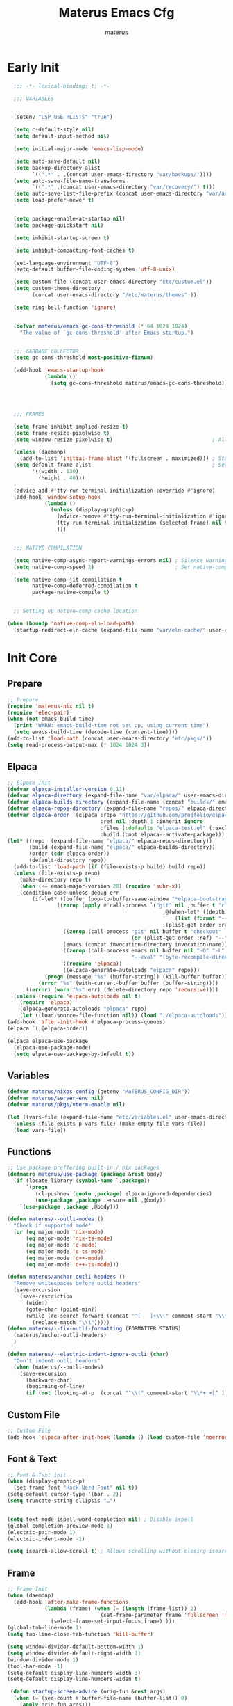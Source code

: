 #+TITLE: Materus Emacs Cfg
#+AUTHOR: materus
#+DESCRIPTION: materus emacs configuration
#+STARTUP: overview
#+PROPERTY: header-args :tangle no :noweb yes
#+OPTIONS: \n:t
#+auto_tangle: t

* Table of Contents    :noexport:TOC_3:
- [[#early-init][Early Init]]
- [[#init-core][Init Core]]
  - [[#prepare][Prepare]]
  - [[#elpaca][Elpaca]]
  - [[#variables][Variables]]
  - [[#functions][Functions]]
  - [[#custom-file][Custom File]]
  - [[#font--text][Font & Text]]
  - [[#frame][Frame]]
  - [[#mouse][Mouse]]
- [[#packages--settings][Packages & Settings]]
  - [[#visual][Visual]]
    - [[#theme][Theme]]
    - [[#rainbow-mode][Rainbow mode]]
    - [[#delimiters][Delimiters]]
    - [[#modeline][Modeline]]
    - [[#dashboard][Dashboard]]
    - [[#highlight-indent-guides][Highlight Indent Guides]]
    - [[#outli][Outli]]
    - [[#visual-replace][Visual Replace]]
  - [[#terminal][Terminal]]
    - [[#eat][Eat]]
    - [[#vterm][Vterm]]
  - [[#navigation-and-completion][Navigation and Completion]]
    - [[#minibuffer-orderless-vertico-marginalia-consult][minibuffer (orderless, vertico, marginalia, consult)]]
    - [[#code-completion-cape-corfu][Code completion (Cape, corfu)]]
    - [[#dirvish][Dirvish]]
    - [[#treemacs][Treemacs]]
  - [[#programming][Programming]]
    - [[#general][General]]
    - [[#snippets][Snippets]]
    - [[#cc][C/C++]]
    - [[#java][Java]]
    - [[#python][Python]]
    - [[#nix][Nix]]
    - [[#lisp--scheme][Lisp / Scheme]]
    - [[#shell][Shell]]
  - [[#version-control][Version Control]]
    - [[#diff-highlight][Diff Highlight]]
    - [[#magit][Magit]]
    - [[#git-timemachine][Git Timemachine]]
  - [[#notes--organization][Notes & Organization]]
    - [[#org-mode][Org Mode]]
  - [[#other--misc][Other & Misc]]
    - [[#undo-tree][Undo-tree]]
    - [[#which-key][which-key]]
    - [[#projectile][projectile]]
    - [[#perspective][Perspective]]
    - [[#elcord][Elcord]]
    - [[#drag-stuff][drag-stuff]]
    - [[#popper][popper]]
    - [[#visual-fill-column][visual-fill-column]]
    - [[#so-long][so-long]]
    - [[#vlf][vlf]]
    - [[#crux][crux]]
    - [[#no-littering][No Littering]]
  - [[#libraries][Libraries]]
    - [[#nerd-icons][Nerd Icons]]
    - [[#svg-lib][SVG Lib]]
    - [[#transient][Transient]]
- [[#keybindings][Keybindings]]
- [[#final-code][Final Code]]
- [[#links][Links]]
- [[#tests][Tests]]
- [[#archive][Archive]]
  - [[#navigation-and-completion-1][Navigation and completion]]
    - [[#helm][HELM]]
    - [[#comapny][Comapny]]

* Early Init
#+begin_src emacs-lisp :tangle (expand-file-name "early-init.el" user-emacs-directory) :noweb-ref early-init
  ;;; -*- lexical-binding: t; -*-
    
  ;;; VARIABLES


  (setenv "LSP_USE_PLISTS" "true")                                                          ; Make lsp-mode use plists

  (setq c-default-style nil)                                                                ; Clear default styles for languages, will set them up later
  (setq default-input-method nil)                                                           ; Disable default input method, I'm not using them anyway so far

  (setq initial-major-mode 'emacs-lisp-mode)                                              

  (setq auto-save-default nil)                                                              ; TODO: configure auto saves, disable for now
  (setq backup-directory-alist
        `((".*" . ,(concat user-emacs-directory "var/backups/"))))                          ; Set backup location
  (setq auto-save-file-name-transforms
        `((".*" ,(concat user-emacs-directory "var/recovery/") t)))                         ; Set auto-save location  
  (setq auto-save-list-file-prefix (concat user-emacs-directory "var/auto-save/sessions/")) ; Set auto-save-list location
  (setq load-prefer-newer t)                                                                ; Prefer newer files to load


  (setq package-enable-at-startup nil)                                                       
  (setq package-quickstart nil)                                                             ; Disable package quickstart

  (setq inhibit-startup-screen t)

  (setq inhibit-compacting-font-caches t)                                                   ; Don't compact fonts

  (set-language-environment "UTF-8")                                                        ; Use UTF-8
  (setq-default buffer-file-coding-system 'utf-8-unix)

  (setq custom-file (concat user-emacs-directory "etc/custom.el"))                          ; Set custom file location, don't want clutter in main directory
  (setq custom-theme-directory
        (concat user-emacs-directory "/etc/materus/themes" ))                               ; Set custom themes location

  (setq ring-bell-function 'ignore)                                                         ; Disable bell


  (defvar materus/emacs-gc-cons-threshold (* 64 1024 1024)
    "The value of `gc-cons-threshold' after Emacs startup.")                                ; Define after init garbage collector threshold


  ;;; GARBAGE COLLECTOR 
  (setq gc-cons-threshold most-positive-fixnum)                                             ; Set `gc-cons-threshold' so it won't collectect during initialization 

  (add-hook 'emacs-startup-hook
            (lambda ()
              (setq gc-cons-threshold materus/emacs-gc-cons-threshold)))                    ; Set `gc-cons-threshold' to desired value after startup




  ;;; FRAMES

  (setq frame-inhibit-implied-resize t)
  (setq frame-resize-pixelwise t)
  (setq window-resize-pixelwise t)                                ; Allow pixelwise resizing of window and frame

  (unless (daemonp)
    (add-to-list 'initial-frame-alist '(fullscreen . maximized))) ; Start first frame maximized if not running as daemon, daemon frame are set up later in config
  (setq default-frame-alist                                       ; Set default size for frames
        '((width . 130)   
          (height . 40)))                 

  (advice-add #'tty-run-terminal-initialization :override #'ignore)
  (add-hook 'window-setup-hook
            (lambda ()
              (unless (display-graphic-p)
                (advice-remove #'tty-run-terminal-initialization #'ignore) 
                (tty-run-terminal-initialization (selected-frame) nil t)
                )))


  ;;; NATIVE COMPILATION

  (setq native-comp-async-report-warnings-errors nil) ; Silence warnings
  (setq native-comp-speed 2)                          ; Set native-comp speed

  (setq native-comp-jit-compilation t
        native-comp-deferred-compilation t 
        package-native-compile t)


  ;; Setting up native-comp cache location

(when (boundp 'native-comp-eln-load-path)
  (startup-redirect-eln-cache (expand-file-name "var/eln-cache/" user-emacs-directory)))
#+end_src

* Init Core
:PROPERTIES:
:header-args: :tangle no 
:END:
** Prepare
#+begin_src emacs-lisp :noweb-ref init
  ;; Prepare
  (require 'materus-nix nil t)
  (require 'elec-pair)
  (when (not emacs-build-time)
    (print "WARN: emacs-build-time not set up, using current time")
    (setq emacs-build-time (decode-time (current-time))))
  (add-to-list 'load-path (concat user-emacs-directory "etc/pkgs/"))                ; Extra load path for packages  
  (setq read-process-output-max (* 1024 1024 3))

#+END_src
** Elpaca
#+begin_src emacs-lisp :noweb-ref init-elpaca
  ;; Elpaca Init
  (defvar elpaca-installer-version 0.11)
  (defvar elpaca-directory (expand-file-name "var/elpaca/" user-emacs-directory))
  (defvar elpaca-builds-directory (expand-file-name (concat "builds/" emacs-version "/") elpaca-directory))
  (defvar elpaca-repos-directory (expand-file-name "repos/" elpaca-directory))
  (defvar elpaca-order '(elpaca :repo "https://github.com/progfolio/elpaca.git"
                                :ref nil :depth 1 :inherit ignore
                                :files (:defaults "elpaca-test.el" (:exclude "extensions"))
                                :build (:not elpaca--activate-package)))
  (let* ((repo  (expand-file-name "elpaca/" elpaca-repos-directory))
         (build (expand-file-name "elpaca/" elpaca-builds-directory))
         (order (cdr elpaca-order))
         (default-directory repo))
    (add-to-list 'load-path (if (file-exists-p build) build repo))
    (unless (file-exists-p repo)
      (make-directory repo t)
      (when (<= emacs-major-version 28) (require 'subr-x))
      (condition-case-unless-debug err
          (if-let* ((buffer (pop-to-buffer-same-window "*elpaca-bootstrap*"))
      		      ((zerop (apply #'call-process `("git" nil ,buffer t "clone"
                                                    ,@(when-let* ((depth (plist-get order :depth)))
                                                        (list (format "--depth=%d" depth) "--no-single-branch"))
                                                    ,(plist-get order :repo) ,repo))))
                    ((zerop (call-process "git" nil buffer t "checkout"
                                          (or (plist-get order :ref) "--"))))
                    (emacs (concat invocation-directory invocation-name))
                    ((zerop (call-process emacs nil buffer nil "-Q" "-L" "." "--batch"
                                          "--eval" "(byte-recompile-directory \".\" 0 'force)")))
                    ((require 'elpaca))
                    ((elpaca-generate-autoloads "elpaca" repo)))
              (progn (message "%s" (buffer-string)) (kill-buffer buffer))
            (error "%s" (with-current-buffer buffer (buffer-string))))
        ((error) (warn "%s" err) (delete-directory repo 'recursive))))
    (unless (require 'elpaca-autoloads nil t)
      (require 'elpaca)
      (elpaca-generate-autoloads "elpaca" repo)
      (let ((load-source-file-function nil)) (load "./elpaca-autoloads"))))
  (add-hook 'after-init-hook #'elpaca-process-queues)
  (elpaca `(,@elpaca-order))

  (elpaca elpaca-use-package
    (elpaca-use-package-mode)
    (setq elpaca-use-package-by-default t))

#+END_src
** Variables
#+begin_src emacs-lisp :noweb-ref init-variables
  (defvar materus/nixos-config (getenv "MATERUS_CONFIG_DIR"))
  (defvar materus/server-env nil)
  (defvar materus/pkgs/vterm-enable nil)

  (let ((vars-file (expand-file-name "etc/variables.el" user-emacs-directory)))
    (unless (file-exists-p vars-file) (make-empty-file vars-file))
    (load vars-file))
#+end_src
** Functions
#+begin_src emacs-lisp :noweb-ref init-functions
  ;; Use package preffering built-in / nix packages
  (defmacro materus/use-package (package &rest body)
    (if (locate-library (symbol-name `,package))
        `(progn
           (cl-pushnew (quote ,package) elpaca-ignored-dependencies)
           (use-package ,package :ensure nil ,@body))
      `(use-package ,package ,@body)))

  (defun materus/--outli-modes ()
    "Check if supported mode"
    (or (eq major-mode 'nix-mode)
        (eq major-mode 'nix-ts-mode)
        (eq major-mode 'c-mode)
        (eq major-mode 'c-ts-mode)
        (eq major-mode 'c++-mode)
        (eq major-mode 'c++-ts-mode)))

  (defun materus/anchor-outli-headers ()
    "Remove whitespaces before outli headers"
    (save-excursion
      (save-restriction
        (widen)
        (goto-char (point-min))
        (while (re-search-forward (concat "^[ 	]+\\(" comment-start "\\*+ +[^ ].*\\)[ 	]*") nil t)
          (replace-match "\\1")))))
  (defun materus/--fix-outli-formatting (FORMATTER STATUS)
    (materus/anchor-outli-headers)
    )

  (defun materus/--electric-indent-ignore-outli (char)
    "Don't indent outli headers"
    (when (materus/--outli-modes)
      (save-excursion
        (backward-char)
        (beginning-of-line)
        (if (not (looking-at-p  (concat "^\\(" comment-start "\\*+ +[^ ].*\\)[ 	]*"))) nil 'no-indent))))
        #+END_src

** Custom File
#+begin_src emacs-lisp :noweb-ref init-custom-file
  ;; Custom File
  (add-hook 'elpaca-after-init-hook (lambda () (load custom-file 'noerror)))
#+end_src

** Font & Text
#+begin_src emacs-lisp :noweb-ref init-extra
  ;; Font & Text init
  (when (display-graphic-p)
    (set-frame-font "Hack Nerd Font" nil t))
  (setq-default cursor-type '(bar . 2))
  (setq truncate-string-ellipsis "…")


  (setq text-mode-ispell-word-completion nil) ; Disable ispell
  (global-completion-preview-mode 1)
  (electric-pair-mode 1)
  (electric-indent-mode -1)

  (setq isearch-allow-scroll t) ; Allows scrolling without closing isearch
#+end_src

** Frame
#+begin_src emacs-lisp :noweb-ref init-extra
  ;; Frame Init
  (when (daemonp)
    (add-hook 'after-make-frame-functions 
              (lambda (frame) (when (= (length (frame-list)) 2)
                                (set-frame-parameter frame 'fullscreen 'maximized)) 
                (select-frame-set-input-focus frame) )))
  (global-tab-line-mode 1)
  (setq tab-line-close-tab-function 'kill-buffer)

  (setq window-divider-default-bottom-width 1)
  (setq window-divider-default-right-width 1)
  (window-divider-mode 1)
  (tool-bar-mode -1)
  (setq-default display-line-numbers-width 3)
  (setq-default display-line-numbers-widen t)

   (defun startup-screen-advice (orig-fun &rest args)
    (when (= (seq-count #'buffer-file-name (buffer-list)) 0)
      (apply orig-fun args)))
  (advice-add 'display-startup-screen :around #'startup-screen-advice) ; Hide startup screen if started with file
#+end_src
** Mouse
Setting up mouse
#+begin_src emacs-lisp :noweb-ref init-extra
  ;; Mouse Init
  (context-menu-mode 1)
  (setq mouse-wheel-follow-mouse 't)
  (setq scroll-step 1)
  (setq mouse-drag-and-drop-region t)
  (xterm-mouse-mode 1)
  (pixel-scroll-precision-mode 1)
  (setq-default pixel-scroll-precision-large-scroll-height 10.0)
#+end_src
* Packages & Settings
:PROPERTIES:
:header-args: :tangle no  :noweb-ref packages
:END:
** Visual
*** Theme
#+begin_src emacs-lisp
  (use-package dracula-theme :config
    (if (daemonp)
        (add-hook 'after-make-frame-functions
                  (lambda (frame)
                    (with-selected-frame frame (load-theme 'dracula t))))
      (load-theme 'dracula t)))

#+end_src
*** Rainbow mode
#+begin_src emacs-lisp
  (use-package rainbow-mode
    :hook
    ((org-mode . rainbow-mode)
     (prog-mode . rainbow-mode)))
#+end_src
*** Delimiters
#+begin_src emacs-lisp
  (use-package rainbow-delimiters
    :hook
    (prog-mode . rainbow-delimiters-mode)
    :config
    (set-face-attribute 'rainbow-delimiters-depth-1-face nil :foreground "#FFFFFF")
    (set-face-attribute 'rainbow-delimiters-depth-2-face nil :foreground "#FFFF00")
    (set-face-attribute 'rainbow-delimiters-depth-5-face nil :foreground "#6A5ACD")
    (set-face-attribute 'rainbow-delimiters-unmatched-face nil :foreground "#FF0000"))

#+end_src
*** Modeline
#+begin_src emacs-lisp
  (use-package doom-modeline
    :init (setq doom-modeline-support-imenu t)
    :hook (elpaca-after-init . doom-modeline-mode)
    :config
    (setq doom-modeline-icon t)
    (setq doom-modeline-project-detection 'auto)
    (setq doom-modeline-height 20)
    (setq doom-modeline-enable-word-count t)
    (setq doom-modeline-minor-modes t)
    (setq display-time-24hr-format t)
    (display-time-mode 1)
    (column-number-mode 1)
    (line-number-mode 1))

  (use-package minions
    :hook (elpaca-after-init . minions-mode))
#+end_src
*** Dashboard
#+begin_src emacs-lisp
  (use-package dashboard
    :after (nerd-icons projectile)
    :config
    (setq dashboard-center-content t)
    (setq dashboard-display-icons-p t)
    (setq dashboard-icon-type 'nerd-icons)
    (setq dashboard-projects-backend 'projectile)
    (setq dashboard-items '((recents   . 5)
                            (bookmarks . 5)
                            (projects  . 5)
                            (agenda    . 5)
                            (registers . 5)))
    (when (or (daemonp) (< (length command-line-args) 2))
      (add-hook 'elpaca-after-init-hook #'dashboard-insert-startupify-lists)
      (add-hook 'elpaca-after-init-hook #'dashboard-initialize)
      (dashboard-setup-startup-hook)))
  (when (daemonp)
    (setq initial-buffer-choice (lambda () (get-buffer "*dashboard*")))) ; Show dashboard when emacs is running as daemon)
    #+end_src
#+begin_src emacs-lisp :tangle no :noweb-ref keybindings
  ;; Dashboard
  (define-key dashboard-mode-map (kbd "C-r") #'dashboard-refresh-buffer)
#+end_src
*** Highlight Indent Guides
[[https://github.com/DarthFennec/highlight-indent-guides][highlight-indent-guides]]
#+begin_src emacs-lisp
  (use-package highlight-indent-guides
    :hook ((prog-mode . highlight-indent-guides-mode)))
#+end_src
*** Outli
#+begin_src emacs-lisp
  (use-package outli
    :ensure (:host github :repo "jdtsmith/outli")
    :hook ((prog-mode . outli-mode)))
#+end_src
*** Visual Replace
#+begin_src emacs-lisp
  (use-package visual-replace
    :defer t
    :bind (("C-r" . visual-replace)
           :map isearch-mode-map
           ("C-r" . visual-replace-from-isearch)))
#+end_src
** Terminal
*** Eat
#+begin_src emacs-lisp
  (use-package eat)

#+end_src
#+begin_src emacs-lisp :tangle no :noweb-ref keybindings
  ;; Eat
  (defvar cua--eat-semi-char-keymap (copy-keymap cua--cua-keys-keymap) "EAT semi-char mode CUA keymap")
  (defvar cua--eat-char-keymap (copy-keymap cua--cua-keys-keymap) "EAT char mode CUA keymap")


  (define-key cua--eat-semi-char-keymap (kbd "C-v") #'eat-yank)
  (define-key cua--eat-char-keymap (kbd "C-S-v") #'eat-yank)
  (define-key cua--eat-semi-char-keymap (kbd "C-c") #'copy-region-as-kill)
  (define-key cua--eat-char-keymap (kbd "C-S-c") #'copy-region-as-kill)
  (define-key eat-mode-map (kbd "C-<right>") #'eat-self-input)
  (define-key eat-mode-map (kbd "C-<left>") #'eat-self-input)


  (defun cua--eat-semi-char-override-keymap ()
    (setq-local cua--keymap-alist (copy-tree cua--keymap-alist))
    (setf (alist-get 'cua--ena-cua-keys-keymap cua--keymap-alist) cua--eat-semi-char-keymap))
  (defun cua--eat-char-override-keymap ()
    (setq-local cua--keymap-alist (copy-tree cua--keymap-alist))
    (setf (alist-get 'cua--ena-cua-keys-keymap cua--keymap-alist) cua--eat-char-keymap))

  (advice-add 'eat-semi-char-mode :after #'cua--eat-semi-char-override-keymap)
  (advice-add 'eat-char-mode :after #'cua--eat-char-override-keymap)
  (add-hook 'eat-char-mode-hook #'cua--eat-char-override-keymap)

#+end_src
*** Vterm
#+begin_src emacs-lisp
(when (or materus/pkgs/vterm-enable (locate-library (symbol-name 'vterm)))
(materus/use-package vterm))
#+end_src
** Navigation and Completion
*** minibuffer (orderless, vertico, marginalia, consult)
#+begin_src emacs-lisp
  (use-package orderless
    :init
    ;; Tune the global completion style settings to your liking!
    ;; This affects the minibuffer and non-lsp completion at point.
    (setq completion-styles '(basic partial-completion orderless)
          completion-category-defaults nil
          completion-category-overrides nil))
  (use-package consult)
  (use-package marginalia)
  (use-package embark)
  (use-package embark-consult
    :after (embark consult))

  (use-package vertico
    :ensure t
    :after (consult marginalia embark)
    :config
    (setq completion-in-region-function
          (lambda (&rest args)
            (apply (if vertico-mode
                       #'consult-completion-in-region
                     #'completion--in-region)
                   args)))
    (vertico-mode 1)
    (marginalia-mode 1))
  (use-package vertico-mouse
    :config
    (vertico-mouse-mode 1)
    :ensure nil
    :after (vertico))
#+end_src

*** Code completion (Cape, corfu)
#+begin_src emacs-lisp
  (use-package cape)

  (use-package corfu
    :ensure t
    :after (lsp-mode cape)
    ;; Optional customizations
    :custom
    (corfu-cycle nil)                 ;; Enable cycling for `corfu-next/previous'
    (corfu-auto t)                    ;; Enable auto completion
    (global-corfu-minibuffer nil)
    ;; (corfu-quit-at-boundary nil)   ;; Never quit at completion boundary
    ;; (corfu-quit-no-match nil)      ;; Never quit, even if there is no match
    (corfu-preview-current nil)       ;; Disable current candidate preview
    ;; (corfu-preselect 'prompt)      ;; Preselect the prompt
    ;; (corfu-on-exact-match nil)     ;; Configure handling of exact matches

    ;; Enable Corfu only for certain modes. See also `global-corfu-modes'.
    ;; :hook ((prog-mode . corfu-mode)
    ;;        (shell-mode . corfu-mode)
    ;;        (eshell-mode . corfu-mode))

    ;; Recommended: Enable Corfu globally.  This is recommended since Dabbrev can
    ;; be used globally (M-/).  See also the customization variable
    ;; `global-corfu-modes' to exclude certain modes.
    :init
    (global-corfu-mode 1)
    (corfu-popupinfo-mode 1)
    (corfu-history-mode 1)

    (defun materus/orderless-dispatch-flex-first (_pattern index _total)
      (and (eq index 0) 'orderless-flex))

    (defun materus/lsp-mode-setup-completion ()
      (setf (alist-get 'styles (alist-get 'lsp-capf completion-category-defaults))
            '(orderless))
      ;; Optionally configure the first word as flex filtered.
      (add-hook 'orderless-style-dispatchers #'materus/orderless-dispatch-flex-first nil 'local)
      ;; Optionally configure the cape-capf-buster.
      (setq-local completion-at-point-functions (list (cape-capf-buster #'lsp-completion-at-point))))

    :hook
    (lsp-completion-mode . materus/lsp-mode-setup-completion))



  (use-package corfu-terminal
    :after (corfu)
    :config
    (when (or (daemonp) (not (display-graphic-p)))
      (corfu-terminal-mode)))

  (use-package corfu-mouse
     :after (corfu)
     :ensure (:type git :repo "https://codeberg.org/materus/emacs-corfu-mouse.git")
     :config
     (corfu-mouse-mode)
     (keymap-set corfu--mouse-ignore-map "<mouse-movement>" 'ignore)
     (keymap-set corfu-map "<mouse-movement>" 'ignore))

  (use-package kind-icon
    :after (corfu)
    :config
    (add-to-list 'corfu-margin-formatters #'kind-icon-margin-formatter))



 #+end_src
*** Dirvish
#+begin_src emacs-lisp
  (use-package dirvish
    :after (nerd-icons)
    :config
    (setq dired-mouse-drag-files t)
    (dirvish-override-dired-mode 1)
    (setq dirvish-attributes
          '(vc-state
            subtree-state
            nerd-icons
            collapse
            git-msg
            file-time 
            file-size))
    )

#+end_src
*** Treemacs
#+begin_src emacs-lisp
  (use-package treemacs)
  (use-package treemacs-projectile
    :after (projectile treemacs))
  (use-package treemacs-nerd-icons
    :after (nerd-icons treemacs))
  (use-package treemacs-perspective
    :after (treemacs))
  (use-package treemacs-mouse-interface
    :after (treemacs)
    :ensure nil)
#+end_src
#+begin_src emacs-lisp :tangle no :noweb-ref keybindings
  ;; Treemacs
  (define-key global-map (kbd "C-H-t") 'treemacs)
#+end_src
** Programming
*** General
**** Settings
#+begin_src emacs-lisp :noweb-ref init-extra
  (add-to-list 'c-default-style '(awk-mode . "awk"))
  (add-to-list 'c-default-style '(other . "bsd"))

  (setq-default tab-width 4)
  (setq-default indent-tabs-mode nil)
  (setq-default c-basic-offset 4)
  (setq-default c-indent-level 4)

  (setq-default c-ts-mode-indent-offset 4)
  (setq-default c-ts-mode-indent-style 'bsd)

  (setq-default c-hungry-delete-key t)



  (add-hook 'prog-mode-hook 'display-line-numbers-mode)
  (add-hook 'prog-mode-hook 'electric-indent-local-mode)
  (add-hook 'electric-indent-functions 'materus/--electric-indent-ignore-outli)
#+end_src
**** LSP
#+begin_src emacs-lisp
  (use-package lsp-ui
    :after (lsp-mode))
  (use-package lsp-mode
    ;; :custom
    ;; (lsp-completion-provider :none) ;; we use Corfu!
    :config
    (setq lsp-keep-workspace-alive nil)
    (setq lsp-enable-on-type-formatting nil)
    (setq lsp-ui-doc-show-with-mouse nil)
    
    (defun lsp-booster--advice-json-parse (old-fn &rest args)
      "Try to parse bytecode instead of json."
      (or
       (when (equal (following-char) ?#)
         (let ((bytecode (read (current-buffer))))
           (when (byte-code-function-p bytecode)
             (funcall bytecode))))
       (apply old-fn args)))
    (advice-add (if (progn (require 'json)
                           (fboundp 'json-parse-buffer))
                    'json-parse-buffer
                  'json-read)
                :around
                #'lsp-booster--advice-json-parse)

    (defun lsp-booster--advice-final-command (old-fn cmd &optional test?)
      "Prepend emacs-lsp-booster command to lsp CMD."
      (let ((orig-result (funcall old-fn cmd test?)))
        (if (and (not test?)                                                             ; for check lsp-server-present?
                 (not (file-remote-p default-directory))                                 ; see lsp-resolve-final-command, it would add extra shell wrapper
                 lsp-use-plists
                 (not (functionp 'json-rpc-connection))                                  ; native json-rpc
                 (executable-find "emacs-lsp-booster"))
            (progn
              (when-let* ((command-from-exec-path (executable-find (car orig-result))))  ; resolve command from exec-path (in case not found in $PATH)
                (setcar orig-result command-from-exec-path))
              (message "Using emacs-lsp-booster for %s!" orig-result)
              (cons "emacs-lsp-booster" orig-result))
          orig-result)))
    (advice-add 'lsp-resolve-final-command :around #'lsp-booster--advice-final-command))
  (use-package lsp-treemacs
    :after (lsp-mode treemacs)
    :config
    (lsp-treemacs-sync-mode 0))


#+end_src
**** Debug
#+begin_src emacs-lisp
  (use-package dap-mode
    :after (lsp-mode)
    :config
    (require 'dap-lldb)
    (require 'dap-gdb-lldb)
    (require 'dap-cpptools)
    (setq dap-gdb-lldb-extension-version "0.27.0")
    (setq dap-auto-configure-features '(sessions locals breakpoints controls))
    (dap-auto-configure-mode 1))

#+end_src
**** Formatting
#+begin_src emacs-lisp
  (use-package format-all
    :hook ((prog-mode . format-all-mode))
    :config
    (defun format-all--buffer-from-hook () nil) ; I don't want formatting on save
    (add-hook 'format-all-after-format-functions 'materus/--fix-outli-formatting)
    (setq-default format-all-formatters  
                  '(("Nix" (nixfmt))
                    ("C++" (clang-format "--fallback-style=microsoft"))
                    ("C" (clang-format "--fallback-style=microsoft")))))
#+end_src
*** Snippets
#+begin_src emacs-lisp 
  (use-package yasnippet
    :config
    (yas-global-mode 1))
#+end_src

*** C/C++
#+begin_src emacs-lisp
  (use-package lsp-clangd
    :ensure nil
    :after (lsp-mode)
    :config
    (setq lsp-clients-clangd-args '("--fallback-style=microsoft"))

    (add-hook 'c-mode-hook 'lsp-deferred)
    (add-hook 'c-mode-hook 'display-line-numbers-mode)
    (add-hook 'c-ts-mode-hook 'lsp-deferred)
    (add-hook 'c-ts-mode-hook 'display-line-numbers-mode)

    (add-hook 'c++-mode-hook 'lsp-deferred)
    (add-hook 'c++-mode-hook 'display-line-numbers-mode)
    (add-hook 'c++-ts-mode-hook 'lsp-deferred)
    (add-hook 'c++-ts-mode-hook 'display-line-numbers-mode)
    (when (treesit-language-available-p 'c) (push '(c-mode . c-ts-mode) major-mode-remap-alist))
    (when (treesit-language-available-p 'cpp) (push '(c++-mode . c++-ts-mode) major-mode-remap-alist))

    (add-to-list 'c-default-style '(c-mode . "bsd"))
    (add-to-list 'c-default-style '(c++-mode . "bsd"))
    (add-to-list 'c-default-style '(c-ts-mode . "bsd"))
    (add-to-list 'c-default-style '(c++-ts-mode . "bsd")))

#+end_src
*** Java
#+begin_src emacs-lisp
  (use-package lsp-java
    :after (lsp-mode)
    :config
    (setq lsp-java-vmargs '("-XX:+UseParallelGC" "-XX:GCTimeRatio=4" "-XX:AdaptiveSizePolicyWeight=90" "-Dsun.zip.disableMemoryMapping=true" "-Xmx4G" "-Xms512m"))
    ;;(add-hook 'java-mode-hook (lambda ()  (when (getenv "JDTLS_PATH") (setq lsp-java-server-install-dir (getenv "JDTLS_PATH")))))
    (add-hook 'java-mode-hook #'lsp)
    (add-hook 'java-mode-hook #'display-line-numbers-mode)
    (add-hook 'java-mode-hook #'lsp-lens-mode)
    (add-hook 'java-mode-hook #'lsp-java-boot-lens-mode)

    ;;(add-hook 'java-ts-mode-hook (lambda ()  (when (getenv "JDTLS_PATH") (setq lsp-java-server-install-dir (getenv "JDTLS_PATH")))))
    (add-hook 'java-ts-mode-hook #'lsp)
    (add-hook 'java-ts-mode-hook #'display-line-numbers-mode)
    (add-hook 'java-ts-mode-hook #'lsp-lens-mode)
    (add-hook 'java-ts-mode-hook #'lsp-java-boot-lens-mode)

    (when (treesit-language-available-p 'java) (push '(java-mode . java-ts-mode) major-mode-remap-alist))

    (add-to-list 'c-default-style '(java-mode . "java"))
    (add-to-list 'c-default-style '(java-ts-mode . "java")))
#+end_src
*** Python
#+begin_src emacs-lisp
  (use-package lsp-pyright
    :after (lsp-mode)
    :if (executable-find "python")
    :config
    (setq lsp-pyright-langserver-command "pyright")
    (add-hook 'python-mode-hook 'lsp-deferred)
    (add-hook 'python-ts-mode-hook 'lsp-deferred)
    (when (treesit-language-available-p 'python) (push '(python-mode . python-ts-mode) major-mode-remap-alist)))
#+end_src
*** Nix
#+begin_src emacs-lisp
  (use-package nix-mode
    :config
    (advice-add 'nix-format-buffer :after #'materus/anchor-outli-headers))
  (use-package nix-ts-mode)
  (use-package lsp-nix
    :after (lsp-mode nix-mode nix-ts-mode format-all)
    :ensure nil
    :config
    (add-to-list 'lsp-disabled-clients '(nix-mode . nix-nil)) 
    (setq lsp-nix-nixd-server-path "nixd")
    (when (executable-find "nixfmt")  
      (setq lsp-nix-nixd-formatting-command [ "nixfmt" ]))
    
    (unless lsp-nix-nixd-nixos-options-expr
      (setq lsp-nix-nixd-nixos-options-expr (concat "(builtins.getFlake \"/etc/nixos\").nixosConfigurations." (system-name) ".options")))
    (unless lsp-nix-nixd-nixpkgs-expr
      (setq lsp-nix-nixd-nixpkgs-expr (concat "(builtins.getFlake \"/etc/nixos\").nixosConfigurations." (system-name) ".pkgs")))
    (add-hook 'nix-mode-hook 'lsp-deferred)
    (add-hook 'nix-mode-hook 'display-line-numbers-mode)

    (add-hook 'nix-ts-mode-hook 'lsp-deferred)
    (add-hook 'nix-ts-mode-hook 'display-line-numbers-mode)

    (when (treesit-language-available-p 'nix) (push '(nix-mode . nix-ts-mode) major-mode-remap-alist)))
#+end_src
*** Lisp / Scheme
#+begin_src emacs-lisp
(use-package paredit)
#+end_src
**** Emacs Lisp
#+begin_src emacs-lisp

#+end_src
**** Common Lisp
#+begin_src emacs-lisp
  (use-package sly
    :if (executable-find "sbcl")
    :config
    (setq inferior-lisp-program "sbcl"))
#+end_src
*** Shell
**** Bash
[[https://github.com/szermatt/emacs-bash-completion][Bash-completion]]
#+begin_src emacs-lisp
  (use-package bash-completion)
#+end_src

** Version Control
*** Diff Highlight
[[https://github.com/dgutov/diff-hl][diff-hl]]
#+begin_src emacs-lisp
  (use-package diff-hl
    :config
    (setq diff-hl-side 'right)
    (global-diff-hl-mode 1)
    (diff-hl-margin-mode 1)
    (diff-hl-flydiff-mode 1)
    (global-diff-hl-show-hunk-mouse-mode 1))
#+end_src
*** Magit
[[https://magit.vc][Magit]]
#+begin_src emacs-lisp
  
  (use-package magit
    :after (transient))

#+end_src
*** Git Timemachine
#+begin_src emacs-lisp
(use-package git-timemachine
  :defer t)
#+end_src
** Notes & Organization
*** Org Mode
#+begin_src emacs-lisp
  (use-package org
    :mode (("\\.org$" . org-mode))
    :hook
    ((org-mode . org-indent-mode)
     (org-mode . display-line-numbers-mode)
     )
    :config
    (require 'org-mouse)
    (require 'org-tempo)
    (setq org-src-window-setup 'current-window)
    (setq org-latex-pdf-process '("latexmk -xelatex -quiet -shell-escape -f -output-directory=%o %f"))
    (org-babel-do-load-languages
     'org-babel-load-languages
     '((latex . t)
       (emacs-lisp . t)
       (shell . t)
       (css . t)
       (C . t)
       (calc . t)
       (awk . t)
       (sql . t)
       (sqlite . t)))
    (add-hook 'org-mode-hook (lambda ()
                               (setq-local
                                electric-pair-inhibit-predicate
                                `(lambda (c)
                                   (if
                                       (char-equal c ?<) t (,electric-pair-inhibit-predicate c)))))))
#+end_src

#+begin_src emacs-lisp
  (use-package org-modern
    :after (org)
    :hook
    (org-indent-mode . org-modern-mode)
    (org-agenda-finalize . org-modern-agenda)
    :config 
    (setq org-modern-block-name '("▼ " . "▲ ")))
#+end_src

#+begin_src emacs-lisp
  (use-package org-auto-tangle
    :after (org)
    :hook (org-mode . org-auto-tangle-mode)
    )
#+end_src

#+begin_src emacs-lisp
  (use-package toc-org
    :after (org)
    :hook
    ((org-mode . toc-org-mode )
     (markdown-mode . toc-org-mode)))
#+end_src

#+begin_src emacs-lisp
  (use-package org-transclusion
    :after (org))
#+end_src

#+begin_src emacs-lisp
  (use-package org-roam
    :after (org))

#+end_src

** Other & Misc
*** Undo-tree
#+begin_src emacs-lisp
  (use-package undo-tree
    :config
    (global-undo-tree-mode 1)
    (defvar materus/undo-tree-dir (concat user-emacs-directory "var/undo-tree/"))
    (unless (file-exists-p materus/undo-tree-dir)
      (make-directory materus/undo-tree-dir t))
    (setq undo-tree-visualizer-diff t)
    (setq undo-tree-history-directory-alist `(("." . ,materus/undo-tree-dir )))
    (setq undo-tree-visualizer-timestamps t))

#+end_src

*** which-key
#+begin_src emacs-lisp
  (use-package which-key
      :config
      (which-key-mode 1))
#+end_src

*** projectile
#+begin_src emacs-lisp
  (use-package projectile
    :config (projectile-mode 1))
#+end_src
*** Perspective 
#+begin_src emacs-lisp
  (use-package  perspective
    :config
    (setq persp-mode-prefix-key (kbd "C-c M-p"))
    (setq persp-modestring-short t)
    (persp-mode 1)
    )
#+end_src
*** Elcord
#+begin_src emacs-lisp

  (use-package elcord
    :if (not materus/server-env)
    :config
    (defun materus/elcord-toggle (&optional _frame)
      "Toggle elcord based on visible frames"
      (if (> (length (frame-list)) 1)
          (elcord-mode 1)
        (elcord-mode -1))
      )
    (unless (daemonp) (elcord-mode 1))
    (add-hook 'after-delete-frame-functions 'materus/elcord-toggle)
    (add-hook 'server-after-make-frame-hook 'materus/elcord-toggle))
#+end_src

*** drag-stuff
#+begin_src emacs-lisp
  (use-package drag-stuff)
#+end_src
*** popper
#+begin_src emacs-lisp
  (use-package popper)
#+end_src

*** visual-fill-column
#+begin_src emacs-lisp
  (use-package visual-fill-column)
#+end_src
*** so-long
#+begin_src emacs-lisp
  (use-package so-long
    :defer t)
#+end_src
*** vlf
#+begin_src emacs-lisp
  (use-package vlf
    :defer t)
#+end_src

*** crux
#+begin_src emacs-lisp
(use-package crux)

#+end_src
*** No Littering
#+begin_src emacs-lisp :noweb-ref package-no-littering
  (use-package no-littering
    :ensure (:wait t)
    :config
    (require 'recentf)
    (setq package-quickstart-file  
          (concat user-emacs-directory "var/quickstart/package-quickstart-" emacs-version ".el" ))
    (add-to-list 'recentf-exclude
                 (recentf-expand-file-name no-littering-var-directory))
    (add-to-list 'recentf-exclude
                 (recentf-expand-file-name no-littering-etc-directory)))

#+END_src
** Libraries
*** Nerd Icons
#+begin_src emacs-lisp
  (use-package nerd-icons)
#+end_src
*** SVG Lib
#+begin_src emacs-lisp
  (use-package svg-lib)  
#+end_src
*** Transient
#+begin_src emacs-lisp
  (use-package transient)
#+end_src
* Keybindings
#+begin_src emacs-lisp :noweb-ref keys
  ;; Keybindings
  (defun materus/keybind-set ()
    (require 'cua-base)                               

    ;; CUA-like global
    (define-key global-map (kbd "C-s") 'save-buffer)
    (define-key global-map (kbd "C-a") 'mark-whole-buffer)
    (define-key global-map (kbd "C-f") 'isearch-forward)
    (define-key global-map (kbd "C-S-f") 'isearch-backward)
    (define-key isearch-mode-map (kbd "C-f") 'isearch-repeat-forward)
    (define-key isearch-mode-map (kbd "C-S-f") 'isearch-repeat-backward)

    ;; CUA
    (define-key cua--cua-keys-keymap (kbd "C-z") 'undo-tree-undo)
    (define-key cua--cua-keys-keymap (kbd "C-y") 'undo-tree-redo)
    (define-key cua-global-keymap (kbd "C-SPC") 'completion-at-point)
    (define-key cua-global-keymap (kbd "C-M-SPC") 'cua-set-mark)
    (cua-mode 1)
    ;; TAB
    (define-key global-map (kbd "C-<iso-lefttab>") #'indent-rigidly-left)
    (define-key global-map (kbd "C-<tab>") #'indent-rigidly-right)

    ;; Hyper
    (define-key key-translation-map (kbd "<XF86Calculator>") 'event-apply-hyper-modifier )
    (define-key key-translation-map (kbd "<Calculator>") 'event-apply-hyper-modifier )
    (define-key key-translation-map (kbd "∇") 'event-apply-hyper-modifier )

   
    ;; Unbind
    (define-key isearch-mode-map (kbd "C-s") nil)
    (define-key isearch-mode-map (kbd "C-r") nil)


    <<keybindings>>)


  (add-hook 'elpaca-after-init-hook #'materus/keybind-set )
#+end_src

* Final Code
#+begin_src emacs-lisp :tangle (expand-file-name "init.el" user-emacs-directory) :noweb-ref final
  ;;; -*- lexical-binding: t; -*-
  <<init>>
  <<init-elpaca>>
  <<init-variables>>
  <<init-functions>>
  <<package-no-littering>>
  <<init-extra>>
  <<packages>>
  <<keys>>
  <<init-custom-file>>
#+end_src
Make copy in this repository
#+begin_src emacs-lisp :tangle (if (not (string= default-directory user-emacs-directory)) "./early-init.el" "no")
  <<early-init>>
#+end_src
#+begin_src emacs-lisp :tangle (if (not (string= default-directory user-emacs-directory)) "./init.el" "no")
  <<final>>
#+end_src
* Links
[[https://github.com/emacs-tw/awesome-emacs][awesome-emacs]] - Nice list of Emacs Packages
[[https://codeberg.org/ashton314/emacs-bedrock][Emacs Bedrock]] - Initial Config to base on
[[https://github.com/benide/emacs-config][benide Config]] - Took use-package macro for NixOS from there
[[https://gitlab.com/dwt1/dotfiles/-/blob/master/.config/emacs/config.org][DT's Config]] - Some inspiration
* Tests
:PROPERTIES:
:header-args: :tangle no
:END:
#+begin_src emacs-lisp :tangle no




  (let* ((current-pos (point))
         (start (re-search-backward "^[ \t]*\\(#\\|//\\|;;\\)-NARROW_START[ \t]+\\[\\(.*\\)\\]" nil t))
         (match (match-string-no-properties 2))
         (end (re-search-forward (concat "^[ \t]*\\(#\\|//\\|;;\\)-NARROW_END[ \t]+\\[\\" (regexp-quote match) "\\]") nil t))) 
    (if (buffer-narrowed-p)
        (progn (widen) (goto-char current-pos))
      (progn 
        (if start
            (if end 
                (if ( >= end current-pos) (narrow-to-region start end)
                  (message "Not between narrow tags"))
              (message "Not between narrow tags"))
          (message "Not between narrow tags"))
        (goto-char current-pos)))) 
#+end_src
* Archive
:PROPERTIES:
:header-args: :tangle no
:END:
** Navigation and completion
*** HELM
#+begin_src emacs-lisp
  (use-package helm
    :config
    (setq helm-x-icons-provider 'nerd-icons)
    (setq helm-move-to-line-cycle-in-source nil)
    (helm-mode 1)
    )
  (use-package helm-projectile
    :after (helm projectile))
  (use-package helm-ag
    :after (helm))
  (use-package helm-rg
    :after (helm)) 
  (use-package helm-ls-git
    :after (helm))
#+end_src
#+begin_src emacs-lisp :tangle no
  ;; Helm
  (global-set-key (kbd "M-x") 'helm-M-x)
  (global-set-key (kbd "C-x r b") #'helm-filtered-bookmarks)
  (global-set-key (kbd "C-x C-f") #'helm-find-files)
  (global-set-key (kbd "C-x b") #'helm-mini)

  (define-key helm-map (kbd "<right>") #'right-char)
  (define-key helm-map (kbd "<left>") #'left-char)
#+end_src
*** Comapny
#+begin_src emacs-lisp
    (use-package company
      :hook
      ((prog-mode . company-mode)))
    (use-package slime-company
      :if (executable-find "sbcl")
      :after (company slime))

#+end_src
